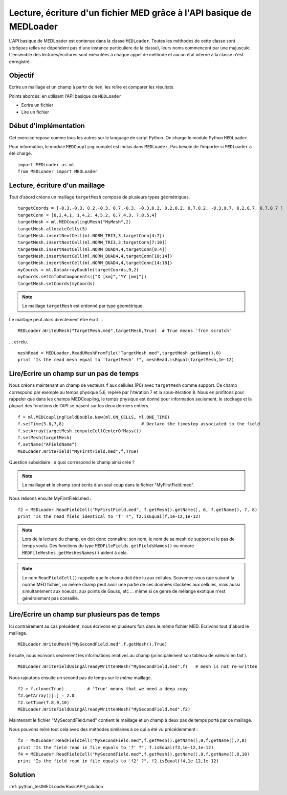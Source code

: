 
Lecture, écriture d'un fichier MED grâce à l'API basique de MEDLoader
---------------------------------------------------------------------

L'API basique de MEDLoader est contenue dans la classe ``MEDLoader``.
Toutes les méthodes de cette classe sont *statiques* (elles ne dépendent pas d'une instance particulière de la
classe), leurs noms commencent par une majuscule. 
L'ensemble des lectures/écritures sont exécutées à chaque appel de méthode et aucun état interne à la classe n'est
enregistré.

Objectif
~~~~~~~~

Ecrire un maillage et un champ à partir de rien, les relire et comparer les résultats.

Points abordés: en utilisant l'API basique de ``MEDLoader``

* Ecrire un fichier
* Lire un fichier

Début d'implémentation
~~~~~~~~~~~~~~~~~~~~~~

Cet exercice repose comme tous les autres sur le language de script Python. On charge 
le module Python ``MEDLoader``.

Pour information, le module ``MEDCoupling`` complet est inclus dans ``MEDLoader``. Pas besoin de l'importer
si ``MEDLoader`` a été chargé. ::

	import MEDLoader as ml
	from MEDLoader import MEDLoader

Lecture, écriture d'un maillage
~~~~~~~~~~~~~~~~~~~~~~~~~~~~~~~

Tout d'abord créons un maillage ``targetMesh`` composé de plusieurs types géométriques. ::

	targetCoords = [-0.3,-0.3, 0.2,-0.3, 0.7,-0.3, -0.3,0.2, 0.2,0.2, 0.7,0.2, -0.3,0.7, 0.2,0.7, 0.7,0.7 ]
	targetConn = [0,3,4,1, 1,4,2, 4,5,2, 6,7,4,3, 7,8,5,4]
	targetMesh = ml.MEDCouplingUMesh("MyMesh",2)
	targetMesh.allocateCells(5)
	targetMesh.insertNextCell(ml.NORM_TRI3,3,targetConn[4:7])
	targetMesh.insertNextCell(ml.NORM_TRI3,3,targetConn[7:10])
	targetMesh.insertNextCell(ml.NORM_QUAD4,4,targetConn[0:4])
	targetMesh.insertNextCell(ml.NORM_QUAD4,4,targetConn[10:14])
	targetMesh.insertNextCell(ml.NORM_QUAD4,4,targetConn[14:18])
	myCoords = ml.DataArrayDouble(targetCoords,9,2)
	myCoords.setInfoOnComponents(["X [km]","YY [mm]"])
	targetMesh.setCoords(myCoords)

.. note:: Le maillage ``targetMesh`` est ordonné par type géométrique.

Le maillage peut alors directement être écrit ... ::

	MEDLoader.WriteUMesh("TargetMesh.med",targetMesh,True)  # True means 'from scratch'

... et relu. ::

	meshRead = MEDLoader.ReadUMeshFromFile("TargetMesh.med",targetMesh.getName(),0)
	print "Is the read mesh equal to 'targetMesh' ?", meshRead.isEqual(targetMesh,1e-12)

Lire/Ecrire un champ sur un pas de temps
~~~~~~~~~~~~~~~~~~~~~~~~~~~~~~~~~~~~~~~~

Nous créons maintenant un champ de vecteurs ``f`` aux cellules (P0) avec ``targetMesh`` comme support. 
Ce champ correspond par exemple au temps physique 5.6, repéré par l'itération 7 et la sous-itération 8. 
Nous en profitons pour rappeler
que dans les champs MEDCoupling, le temps physique est donné pour information seulement, le stockage et la plupart des
fonctions de l'API se basent sur les deux derniers entiers. ::

	f = ml.MEDCouplingFieldDouble.New(ml.ON_CELLS, ml.ONE_TIME)
	f.setTime(5.6,7,8)                              # Declare the timestep associated to the field 
	f.setArray(targetMesh.computeCellCenterOfMass())
	f.setMesh(targetMesh)
	f.setName("AFieldName")
	MEDLoader.WriteField("MyFirstField.med",f,True)

Question subsidiaire : à quoi correspond le champ ainsi créé ?

.. note:: Le maillage **et** le champ sont écrits d'un seul coup dans le fichier "MyFirstField.med".

Nous relisons ensuite MyFirstField.med : ::

	f2 = MEDLoader.ReadFieldCell("MyFirstField.med", f.getMesh().getName(), 0, f.getName(), 7, 8)
	print "Is the read field identical to 'f' ?", f2.isEqual(f,1e-12,1e-12)
	
.. note:: Lors de la lecture du champ, on doit donc connaître: son nom, le nom de sa mesh de support
	et le pas de temps voulu. Des fonctions du type ``MEDFileFields.getFieldsNames()`` ou encore 
	``MEDFileMeshes.getMeshesNames()`` aident à cela.
	
.. note:: Le nom ``ReadFieldCell()`` rappelle que le champ doit être lu aux cellules. Souvenez-vous que suivant la 
	norme MED fichier, un même champ peut avoir une partie de ses données stockées aux cellules, mais aussi 
	simultanément aux noeuds, aux points de Gauss, etc ... même si ce genre de mélange exotique n'est généralement
	pas conseillé.

Lire/Ecrire un champ sur plusieurs pas de temps
~~~~~~~~~~~~~~~~~~~~~~~~~~~~~~~~~~~~~~~~~~~~~~~

Ici contrairement au cas précédent, nous écrivons en plusieurs fois dans le *même* fichier MED.
Ecrivons tout d'abord le maillage. ::

	MEDLoader.WriteUMesh("MySecondField.med",f.getMesh(),True)
	
Ensuite, nous écrivons seulement les informations relatives au champ (principalement son tableau de valeurs en fait
). ::

	MEDLoader.WriteFieldUsingAlreadyWrittenMesh("MySecondField.med",f)   # mesh is not re-written
	
Nous rajoutons ensuite un second pas de temps sur le *même* maillage. ::

	f2 = f.clone(True)         # 'True' means that we need a deep copy  
	f2.getArray()[:] = 2.0
	f2.setTime(7.8,9,10)
	MEDLoader.WriteFieldUsingAlreadyWrittenMesh("MySecondField.med",f2)

Maintenant le fichier "MySecondField.med" contient le maillage et un champ à deux pas de temps porté par ce maillage.

Nous pouvons relire tout cela avec des méthodes similaires à ce qui a été vu précédemment : ::

	f3 = MEDLoader.ReadFieldCell("MySecondField.med",f.getMesh().getName(),0,f.getName(),7,8)
	print "Is the field read in file equals to 'f' ?", f.isEqual(f3,1e-12,1e-12)
	f4 = MEDLoader.ReadFieldCell("MySecondField.med",f.getMesh().getName(),0,f.getName(),9,10)
	print "Is the field read in file equals to 'f2' ?", f2.isEqual(f4,1e-12,1e-12)

Solution
~~~~~~~~

:ref:`python_testMEDLoaderBasicAPI1_solution`
